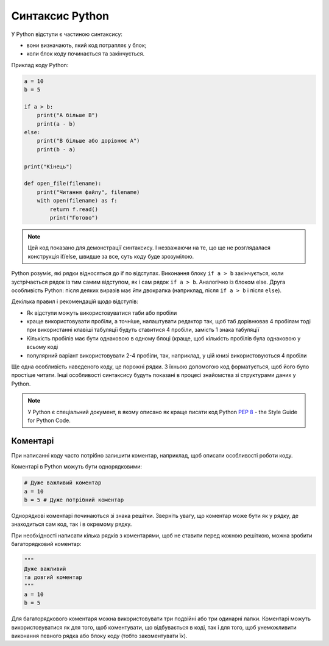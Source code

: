 Синтаксис Python
~~~~~~~~~~~~~~~~

У Python відступи є частиною синтаксису:

-  вони визначають, який код потрапляє у блок;
-  коли блок коду починається та закінчується.

Приклад коду Python:

.. code:: python

    a = 10
    b = 5

    if a > b:
        print("A більше B")
        print(a - b)
    else:
        print("B більше або дорівнює A")
        print(b - a)

    print("Кінець")

    def open_file(filename):
        print("Читання файлу", filename)
        with open(filename) as f:
            return f.read()
            print("Готово")

.. note::

    Цей код показано для демонстрації синтаксису. І незважаючи на те, що ще не
    розглядалася конструкція if/else, швидше за все, суть коду буде зрозумілою.

Python розуміє, які рядки відносяться до if по відступах.  Виконання блоку
``if a > b`` закінчується, коли зустрічається рядок із тим самим відступом, як і сам
рядок ``if a > b``. Аналогічно із блоком else. Друга особливість Python: після
деяких виразів має йти двокрапка (наприклад, після ``if a > b`` і після ``else``).

Декілька правил і рекомендацій щодо відступів:

-  Як відступи можуть використовуватися таби або пробіли
-  краще використовувати пробіли, а точніше, налаштувати редактор так,
   щоб таб дорівнював 4 пробілам тоді при використанні клавіші табуляції будуть
   ставитися 4 пробіли, замість 1 знака табуляції
-  Кількість пробілів має бути однаковою в одному блоці (краще, щоб кількість
   пробілів була однаковою у всьому коді
-  популярний варіант використовувати 2-4 пробіли, так, наприклад, у цій книзі
   використовуються 4 пробіли

Ще одна особливість наведеного коду, це порожні рядки. З їхньою допомогою код
форматується, щоб його було простіше читати. Інші особливості синтаксису будуть
показані в процесі знайомства зі структурами даних у Python.


.. note::

    У Python є спеціальний документ, в якому описано як краще писати код Python
    `PEP 8 <https://pep8.org/>`__ - the Style Guide for Python Code.


Коментарі
^^^^^^^^^^^

При написанні коду часто потрібно залишити коментар, наприклад, щоб описати особливості роботи коду.

Коментарі в Python можуть бути однорядковими:

.. code:: python

    # Дуже важливий коментар
    a = 10
    b = 5 # Дуже потрібний коментар

Однорядкові коментарі починаються зі знака решітки. Зверніть увагу, що коментар
може бути як у рядку, де знаходиться сам код, так і в окремому рядку.

При необхідності написати кілька рядків з коментарями, щоб не ставити перед
кожною решіткою, можна зробити багаторядковий коментар:

.. code:: python

    """
    Дуже важливий
    та довгий коментар
    """
    a = 10
    b = 5

Для багаторядкового коментаря можна використовувати три подвійні або три
одинарні лапки. Коментарі можуть використовуватися як для того, щоб
коментувати, що відбувається в коді, так і для того, щоб унеможливити виконання
певного рядка або блоку коду (тобто закоментувати їх).

